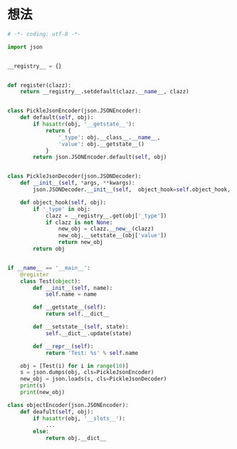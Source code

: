 * 想法
  #+BEGIN_SRC python
    # -*- coding: utf-8 -*-

    import json


    __registry__ = {}


    def register(clazz):
        return __registry__.setdefault(clazz.__name__, clazz)


    class PickleJsonEncoder(json.JSONEncoder):
        def default(self, obj):
            if hasattr(obj, '__getstate__'):
                return {
                    '_type': obj.__class__.__name__,
                    'value': obj.__getstate__()
                }
            return json.JSONEncoder.default(self, obj)


    class PickleJsonDecoder(json.JSONDecoder):
        def __init__(self, *args, **kwargs):
            json.JSONDecoder.__init__(self,  object_hook=self.object_hook, *args, **kwargs)

        def object_hook(self, obj):
            if '_type' in obj:
                clazz = __registry__.get(obj['_type'])
                if clazz is not None:
                    new_obj = clazz.__new__(clazz)
                    new_obj.__setstate__(obj['value'])
                    return new_obj
            return obj


    if __name__ == '__main__':
        @register
        class Test(object):
            def __init__(self, name):
                self.name = name

            def __getstate__(self):
                return self.__dict__

            def __setstate__(self, state):
                self.__dict__.update(state)

            def __repr__(self):
                return 'Test: %s' % self.name

        obj = [Test(i) for i in range(10)]
        s = json.dumps(obj, cls=PickleJsonEncoder)
        new_obj = json.loads(s, cls=PickleJsonDecoder)
        print(s)
        print(new_obj)

  #+END_SRC
  
  #+BEGIN_SRC python
    class objectEncoder(json.JSONEncoder):
        def deafult(self, obj):
            if hasattr(obj, '__slots__'):
                ...
            else:
                return obj.__dict__
  #+END_SRC

